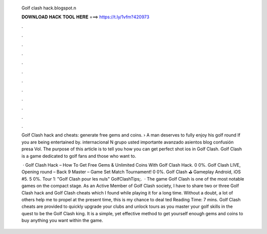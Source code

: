   Golf clash hack.blogspot.n
  
  
  
  𝐃𝐎𝐖𝐍𝐋𝐎𝐀𝐃 𝐇𝐀𝐂𝐊 𝐓𝐎𝐎𝐋 𝐇𝐄𝐑𝐄 ===> https://t.ly/1vfm?420973
  
  
  
  .
  
  
  
  .
  
  
  
  .
  
  
  
  .
  
  
  
  .
  
  
  
  .
  
  
  
  .
  
  
  
  .
  
  
  
  .
  
  
  
  .
  
  
  
  .
  
  
  
  .
  
  Golf Clash hack and cheats: generate free gems and coins. › A man deserves to fully enjoy his golf round If you are being entertained by. internacional N grupo usted importante avanzado asientos blog confusión presa Vol. The purpose of this article is to tell you how you can get perfect shot ios in Golf Clash. Golf Clash is a game dedicated to golf fans and those who want to.
  
   · Golf Clash Hack – How To Get Free Gems & Unlimited Coins With Golf Clash Hack. 0 0%. Golf Clash LIVE, Opening round – Back 9 Master – Game Set Match Tournament! 0 0%. Golf Clash ⛳ Gameplay Android, iOS #5. 5 0%. Tour 1: "Golf Clash pour les nuls" GolfClashTips;.  · The game Golf Clash is one of the most notable games on the compact stage. As an Active Member of Golf Clash society, I have to  share two or three Golf Clash hack and Golf Clash cheats which I found while playing it for a long time. Without a doubt, a lot of others help me to propel at the present time, this is my chance to deal ted Reading Time: 7 mins. Golf Clash cheats are provided to quickly upgrade your clubs and unlock tours as you master your golf skills in the quest to be the Golf Clash king. It is a simple, yet effective method to get yourself enough gems and coins to buy anything you want within the game.
